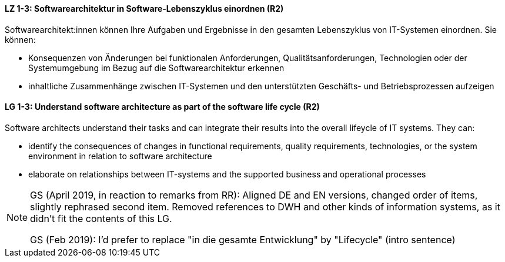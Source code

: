 
// tag::DE[]
[[LZ-1-3]]
==== LZ 1-3: Softwarearchitektur in Software-Lebenszyklus einordnen (R2)

Softwarearchitekt:innen können Ihre Aufgaben und Ergebnisse in den gesamten Lebenszyklus von IT-Systemen einordnen.
Sie können:

* Konsequenzen von Änderungen bei funktionalen Anforderungen, Qualitätsanforderungen, Technologien oder der Systemumgebung im Bezug auf die Softwarearchitektur erkennen
* inhaltliche Zusammenhänge zwischen IT-Systemen und den unterstützten Geschäfts- und Betriebsprozessen aufzeigen

// end::DE[]

// tag::EN[]
[[LG-1-3]]
==== LG 1-3: Understand software architecture as part of the software life cycle (R2)

Software architects understand their tasks and can integrate their results into the overall lifeycle of IT systems.
They can:

* identify the consequences of changes in functional requirements, quality requirements, technologies, or the system environment in relation to software architecture
* elaborate on relationships between IT-systems and the supported business and operational processes

// end::EN[]

// tag::REMARK[]

[NOTE]
====
GS (April 2019, in reaction to remarks from RR): Aligned DE and EN versions, changed order of items, slightly rephrased second item. Removed references to DWH and other kinds of information systems, as it didn't fit the contents of this LG.

GS (Feb 2019): I'd prefer to replace "in die gesamte Entwicklung" by "Lifecycle" (intro sentence)
====

// end::REMARK[]
